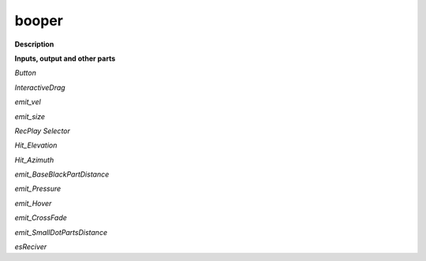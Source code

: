 booper
======

.. _booper:

**Description**



**Inputs, output and other parts**

*Button* 

*InteractiveDrag* 

*emit_vel* 

*emit_size* 

*RecPlay Selector* 

*Hit_Elevation* 

*Hit_Azimuth* 

*emit_BaseBlackPartDistance* 

*emit_Pressure* 

*emit_Hover* 

*emit_CrossFade* 

*emit_SmallDotPartsDistance* 

*esReciver* 

